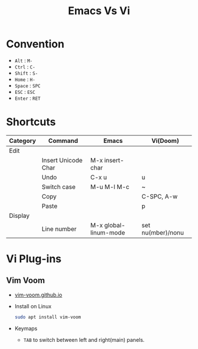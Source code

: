 #+title: Emacs Vs Vi

* Convention
- =Alt= : =M-=
- =Ctrl= : =C-=
- =Shift= : =S-=
- =Home= : =H-=
- =Space= : =SPC=
- =ESC= : =ESC=
- =Enter= : =RET=

* Shortcuts
| Category |  Command              | Emacs                    | Vi(Doom)          |
|----------+-----------------------+--------------------------+-------------------|
| Edit     |                       |                          |                   |
|          | Insert Unicode Char   | M-x insert-char          |                   |
|          | Undo                  | C-x u                    | u                 |
|          | Switch case           | M-u M-l M-c              | ~                 |
|          | Copy                  |                          | C-SPC, A-w        |
|          | Paste                 |                          | p                 |
| Display  |                       |                          |                   |
|          | Line number           | M-x global-linum-mode    | set nu(mber)/nonu |

* Vi Plug-ins
** Vim Voom
- [[https://vim-voom.github.io/][vim-voom.github.io]]
- Install on Linux
  #+BEGIN_SRC bash
  sudo apt install vim-voom
  #+END_SRC
- Keymaps
  + =TAB= to switch between left and right(main) panels.
